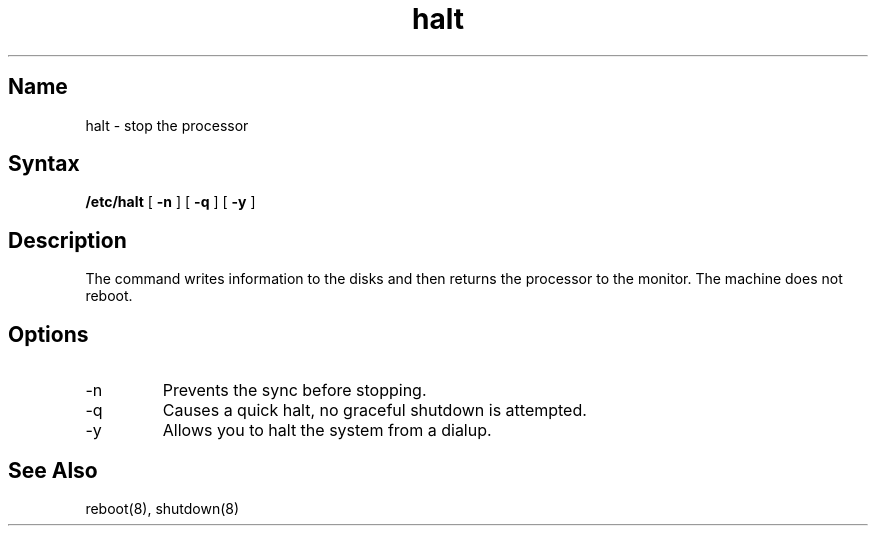 .\" SCCSID: @(#)halt.8	3.1	11/24/87
.TH halt 8 RISC
.SH Name
halt \- stop the processor
.SH Syntax
.B /etc/halt
[
.B \-n
]
[
.B \-q
]
[
.B \-y
]
.SH Description
.NXR "halt command"
.NXR "processor" "halting"
The
.PN halt
command
writes information to the disks and then returns the processor to the
monitor.  The machine does not reboot.
.SH Options
.IP -n
Prevents the sync before stopping.  
.IP -q
Causes a quick halt, no graceful shutdown is attempted.  
.IP -y
Allows you to halt the system from a dialup.
.SH See Also
reboot(8), shutdown(8)
